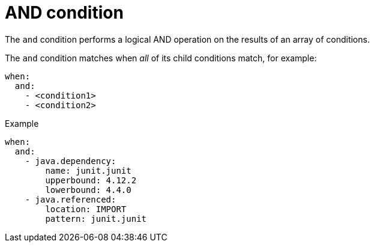 // Module included in the following assemblies:
//
// * docs/rules-development-guide/master.adoc

:_mod-docs-content-type: REFERENCE
[id="yaml-and-condition_{context}"]
= AND condition

The `and` condition performs a logical AND operation on the results of an array of conditions.

The `and` condition matches when _all_ of its child conditions match, for example:

[source,yaml]
----
when:
  and:
    - <condition1>
    - <condition2>
----

.Example

[source,yaml]
----
when:
  and:
    - java.dependency:
        name: junit.junit
        upperbound: 4.12.2
        lowerbound: 4.4.0
    - java.referenced:
        location: IMPORT
        pattern: junit.junit
----
